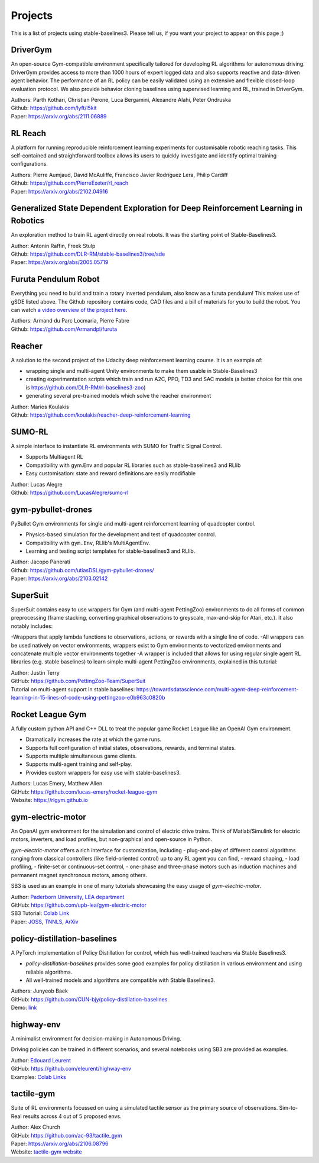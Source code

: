 .. _projects:

Projects
=========

This is a list of projects using stable-baselines3.
Please tell us, if you want your project to appear on this page ;)

DriverGym
---------

An open-source Gym-compatible environment specifically tailored for developing RL algorithms for autonomous driving. DriverGym provides access to more than 1000 hours of expert logged data and also supports reactive and data-driven agent behavior. The performance of an RL policy can be easily validated using an extensive and flexible closed-loop evaluation protocol. We also provide behavior cloning baselines using supervised learning and RL, trained in DriverGym.

| Authors: Parth Kothari, Christian Perone, Luca Bergamini, Alexandre Alahi, Peter Ondruska
| Github: https://github.com/lyft/l5kit
| Paper: https://arxiv.org/abs/2111.06889 


RL Reach
--------

A platform for running reproducible reinforcement learning experiments for customisable robotic reaching tasks. This self-contained and straightforward toolbox allows its users to quickly investigate and identify optimal training configurations.

| Authors: Pierre Aumjaud, David McAuliffe, Francisco Javier Rodríguez Lera, Philip Cardiff
| Github: https://github.com/PierreExeter/rl_reach
| Paper: https://arxiv.org/abs/2102.04916


Generalized State Dependent Exploration for Deep Reinforcement Learning in Robotics
-----------------------------------------------------------------------------------

An exploration method to train RL agent directly on real robots.
It was the starting point of Stable-Baselines3.

| Author: Antonin Raffin, Freek Stulp
| Github: https://github.com/DLR-RM/stable-baselines3/tree/sde
| Paper: https://arxiv.org/abs/2005.05719


Furuta Pendulum Robot
---------------------

Everything you need to build and train a rotary inverted pendulum, also know as a furuta pendulum! This makes use of gSDE listed above.   
The Github repository contains code, CAD files and a bill of materials for you to build the robot. You can watch `a video overview of the project here <https://www.youtube.com/watch?v=Y6FVBbqjR40>`_.

| Authors: Armand du Parc Locmaria, Pierre Fabre
| Github: https://github.com/Armandpl/furuta


Reacher
-------
A solution to the second project of the Udacity deep reinforcement learning course.
It is an example of:

- wrapping single and multi-agent Unity environments to make them usable in Stable-Baselines3
- creating experimentation scripts which train and run A2C, PPO, TD3 and SAC models (a better choice for this one is https://github.com/DLR-RM/rl-baselines3-zoo)
- generating several pre-trained models which solve the reacher environment

| Author: Marios Koulakis
| Github: https://github.com/koulakis/reacher-deep-reinforcement-learning

SUMO-RL
-------
A simple interface to instantiate RL environments with SUMO for Traffic Signal Control.

- Supports Multiagent RL
- Compatibility with gym.Env and popular RL libraries such as stable-baselines3 and RLlib
- Easy customisation: state and reward definitions are easily modifiable

| Author: Lucas Alegre
| Github: https://github.com/LucasAlegre/sumo-rl

gym-pybullet-drones
-------------------
PyBullet Gym environments for single and multi-agent reinforcement learning of quadcopter control.

- Physics-based simulation for the development and test of quadcopter control.
- Compatibility with ``gym.Env``, RLlib's MultiAgentEnv.
- Learning and testing script templates for stable-baselines3 and RLlib.

| Author: Jacopo Panerati
| Github: https://github.com/utiasDSL/gym-pybullet-drones/
| Paper: https://arxiv.org/abs/2103.02142

SuperSuit
---------

SuperSuit contains easy to use wrappers for Gym (and multi-agent PettingZoo) environments to do all forms of common preprocessing (frame stacking, converting graphical observations to greyscale, max-and-skip for Atari, etc.). It also notably includes:

-Wrappers that apply lambda functions to observations, actions, or rewards with a single line of code.
-All wrappers can be used natively on vector environments, wrappers exist to Gym environments to vectorized environments and concatenate multiple vector environments together
-A wrapper is included that allows for using regular single agent RL libraries (e.g. stable baselines) to learn simple multi-agent PettingZoo environments, explained in this tutorial:

| Author: Justin Terry
| GitHub: https://github.com/PettingZoo-Team/SuperSuit
| Tutorial on multi-agent support in stable baselines: https://towardsdatascience.com/multi-agent-deep-reinforcement-learning-in-15-lines-of-code-using-pettingzoo-e0b963c0820b

Rocket League Gym
-----------------

A fully custom python API and C++ DLL to treat the popular game Rocket League like an OpenAI Gym environment.

- Dramatically increases the rate at which the game runs.
- Supports full configuration of initial states, observations, rewards, and terminal states.
- Supports multiple simultaneous game clients.
- Supports multi-agent training and self-play.
- Provides custom wrappers for easy use with stable-baselines3.

| Authors: Lucas Emery, Matthew Allen
| GitHub: https://github.com/lucas-emery/rocket-league-gym
| Website: https://rlgym.github.io

gym-electric-motor
-------------------

An OpenAI gym environment for the simulation and control of electric drive trains.
Think of Matlab/Simulink for electric motors, inverters, and load profiles, but non-graphical and open-source in Python.

`gym-electric-motor` offers a rich interface for customization, including
- plug-and-play of different control algorithms ranging from classical controllers (like field-oriented control) up to any RL agent you can find,
- reward shaping,
- load profiling,
- finite-set or continuous-set control,
- one-phase and three-phase motors such as induction machines and permanent magnet synchronous motors, among others.

SB3 is used as an example in one of many tutorials showcasing the easy usage of `gym-electric-motor`.

| Author: `Paderborn University, LEA department <https://github.com/upb-lea>`_
| GitHub: https://github.com/upb-lea/gym-electric-motor
| SB3 Tutorial: `Colab Link <https://colab.research.google.com/github/upb-lea/gym-electric-motor/blob/master/examples/reinforcement_learning_controllers/sb3f_dqn_disc_pmsm_example.ipynb>`_
| Paper: `JOSS <https://joss.theoj.org/papers/10.21105/joss.02498>`_, `TNNLS <https://ieeexplore.ieee.org/document/9241851>`_, `ArXiv <https://arxiv.org/abs/1910.09434>`_

policy-distillation-baselines
------------------------------
A PyTorch implementation of Policy Distillation for control, which has well-trained teachers via Stable Baselines3.

- `policy-distillation-baselines` provides some good examples for policy distillation in various environment and using reliable algorithms.
- All well-trained models and algorithms are compatible with Stable Baselines3.

| Authors: Junyeob Baek
| GitHub: https://github.com/CUN-bjy/policy-distillation-baselines
| Demo: `link <https://github.com/CUN-bjy/policy-distillation-baselines/issues/3#issuecomment-817730173>`_

highway-env
-------------------

A minimalist environment for decision-making in Autonomous Driving.

Driving policies can be trained in different scenarios, and several notebooks using SB3 are provided as examples.

| Author: `Edouard Leurent <https://edouardleurent.com>`_
| GitHub: https://github.com/eleurent/highway-env
| Examples: `Colab Links <https://github.com/eleurent/highway-env/tree/master/scripts#using-stable-baselines3>`_

tactile-gym
-------------------

Suite of RL environments focussed on using a simulated tactile sensor as the primary source of observations. Sim-to-Real results across 4 out of 5 proposed envs.

| Author: Alex Church
| GitHub: https://github.com/ac-93/tactile_gym
| Paper: https://arxiv.org/abs/2106.08796
| Website: `tactile-gym website <https://sites.google.com/my.bristol.ac.uk/tactile-gym-sim2real/home>`_
